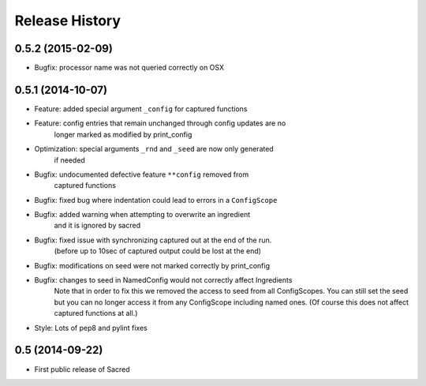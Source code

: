 Release History
---------------

0.5.2 (2015-02-09)
++++++++++++++++++
* Bugfix: processor name was not queried correctly on OSX

0.5.1 (2014-10-07)
++++++++++++++++++
* Feature: added special argument ``_config`` for captured functions
* Feature: config entries that remain unchanged through config updates are no
           longer marked as modified by print_config
* Optimization: special arguments ``_rnd`` and ``_seed`` are now only generated
                if needed
* Bugfix: undocumented defective feature ``**config`` removed from
          captured functions
* Bugfix: fixed bug where indentation could lead to errors in a ``ConfigScope``
* Bugfix: added warning when attempting to overwrite an ingredient
          and it is ignored by sacred
* Bugfix: fixed issue with synchronizing captured out at the end of the run.
          (before up to 10sec of captured output could be lost at the end)
* Bugfix: modifications on seed were not marked correctly by print_config
* Bugfix: changes to seed in NamedConfig would not correctly affect Ingredients
          Note that in order to fix this we removed the access to seed from all
          ConfigScopes. You can still set the seed but you can no longer access
          it from any ConfigScope including named ones.
          (Of course this does not affect captured functions at all.)
* Style: Lots of pep8 and pylint fixes

0.5 (2014-09-22)
++++++++++++++++
* First public release of Sacred